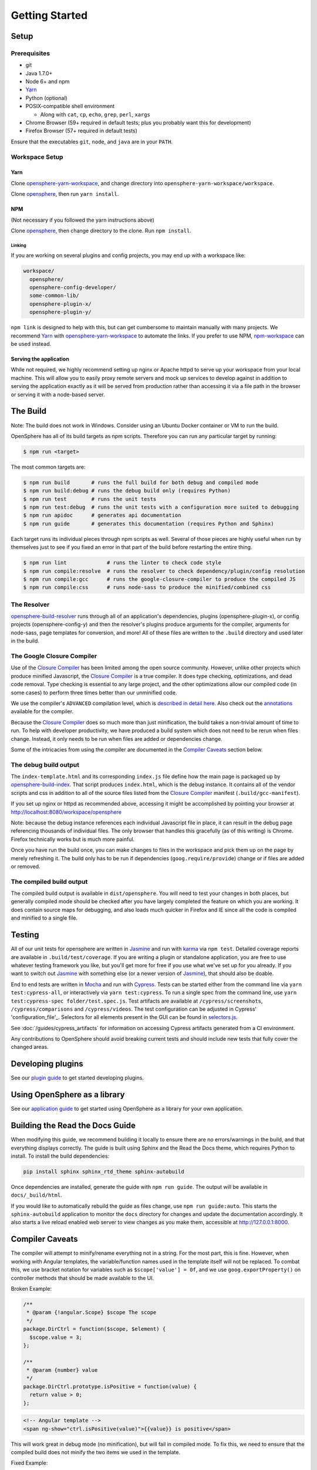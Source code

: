 Getting Started
###############

Setup
*****

Prerequisites
=============

- git
- Java 1.7.0+
- Node 6+ and npm
- Yarn_
- Python (optional)
- POSIX-compatible shell environment

  - Along with ``cat``, ``cp``, ``echo``, ``grep``, ``perl``, ``xargs``

- Chrome Browser (59+ required in default tests; plus you probably want this for development)
- Firefox Browser (57+ required in default tests)

.. _Yarn: https://yarnpkg.com

Ensure that the executables ``git``, ``node``, and ``java`` are in your ``PATH``.

Workspace Setup
===============

Yarn
----

Clone opensphere-yarn-workspace_, and change directory into ``opensphere-yarn-workspace/workspace``.

Clone opensphere_, then run ``yarn install``.

.. _opensphere-yarn-workspace: https://github.com/ngageoint/opensphere-yarn-workspace
.. _opensphere: https://github.com/ngageoint/opensphere

NPM
---

(Not necessary if you followed the yarn instructions above)

Clone opensphere_, then change directory to the clone. Run ``npm install``.

Linking
^^^^^^^

If you are working on several plugins and config projects, you may end up with a workspace like:

.. code-block:: none

  workspace/
    opensphere/
    opensphere-config-developer/
    some-common-lib/
    opensphere-plugin-x/
    opensphere-plugin-y/

``npm link`` is designed to help with this, but can get cumbersome to maintain manually with many projects. We recommend Yarn_ with opensphere-yarn-workspace_ to automate the links. If you prefer to use NPM, npm-workspace_ can be used instead.

.. _npm-workspace: https://www.npmjs.com/package/npm-workspace

Serving the application
-----------------------

While not required, we highly recommend setting up nginx or Apache httpd to serve up your workspace from your local machine. This will allow you to easily proxy remote servers and mock up services to develop against in addition to serving the application exactly as it will be served from production rather than accessing it via a file path in the browser or serving it with a node-based server.

The Build
*********

Note: The build does not work in Windows. Consider using an Ubuntu Docker container or VM to run the build.

OpenSphere has all of its build targets as npm scripts. Therefore you can run any particular target by running:

.. code-block:: none

  $ npm run <target>

The most common targets are:

.. code-block:: none

  $ npm run build       # runs the full build for both debug and compiled mode
  $ npm run build:debug # runs the debug build only (requires Python)
  $ npm run test        # runs the unit tests
  $ npm run test:debug  # runs the unit tests with a configuration more suited to debugging
  $ npm run apidoc      # generates api documentation
  $ npm run guide       # generates this documentation (requires Python and Sphinx)

Each target runs its individual pieces through npm scripts as well. Several of those pieces are highly useful when run by themselves just to see if you fixed an error in that part of the build before restarting the entire thing.

.. code-block:: none

  $ npm run lint             # runs the linter to check code style
  $ npm run compile:resolve  # runs the resolver to check dependency/plugin/config resolution
  $ npm run compile:gcc      # runs the google-closure-compiler to produce the compiled JS
  $ npm run compile:css      # runs node-sass to produce the minified/combined css

The Resolver
============

opensphere-build-resolver_ runs through all of an application's dependencies, plugins (opensphere-plugin-x), or config projects (opensphere-config-y) and then the resolver's plugins produce arguments for the compiler, arguments for node-sass, page templates for conversion, and more! All of these files are written to the ``.build`` directory and used later in the build.

.. _opensphere-build-resolver: https://github.com/ngageoint/opensphere-build-resolver

The Google Closure Compiler
===========================

Use of the `Closure Compiler`_ has been limited among the open source community. However, unlike other projects which produce minified Javascript, the `Closure Compiler`_ is a true compiler. It does type checking, optimizations, and dead code removal. Type checking is essential to any large project, and the other optimizations allow our compiled code (in some cases) to perform three times better than our unminified code.

.. _Closure Compiler: https://developers.google.com/closure/compiler/

We use the compiler's ``ADVANCED`` compilation level, which is `described in detail here`_. Also check out the annotations_ available for the compiler.

.. _described in detail here: https://developers.google.com/closure/compiler/docs/api-tutorial3
.. _annotations: https://developers.google.com/closure/compiler/docs/js-for-compiler

Because the `Closure Compiler`_ does so much more than just minification, the build takes a non-trivial amount of time to run. To help with developer productivity, we have produced a build system which does not need to be rerun when files change. Instead, it only needs to be run when files are added or dependencies change.

Some of the intricacies from using the compiler are documented in the `Compiler Caveats`_ section below.

The debug build output
======================

The ``index-template.html`` and its corresponding ``index.js`` file define how the main page is packaged up by opensphere-build-index_. That script produces ``index.html``, which is the debug instance. It contains all of the vendor scripts and css in addition to all of the source files listed from the `Closure Compiler`_ manifest (``.build/gcc-manifest``).

.. _opensphere-build-index: https://github.com/ngageoint/opensphere-build-index

If you set up nginx or httpd as recommended above, accessing it might be accomplished by pointing your browser at http://localhost:8080/workspace/opensphere

Note: because the debug instance references each individual Javascript file in place, it can result in the debug page referencing thousands of individual files. The only browser that handles this gracefully (as of this writing) is Chrome. Firefox technically works but is much more painful.

Once you have run the build once, you can make changes to files in the workspace and pick them up on the page by merely refreshing it. The build only has to be run if dependencies (``goog.require/provide``) change or if files are added or removed.

The compiled build output
=========================

The compiled build output is available in ``dist/opensphere``. You will need to test your changes in both places, but generally compiled mode should be checked after you have largely completed the feature on which you are working. It does contain source maps for debugging, and also loads much quicker in Firefox and IE since all the code is compiled and minified to a single file.

Testing
*******

All of our unit tests for opensphere are written in Jasmine_ and run with karma_ via ``npm test``. Detailed coverage reports are available in ``.build/test/coverage``. If you are writing a plugin or standalone application, you are free to use whatever testing framework you like, but you'll get more for free if you use what we've set up for you already. If you want to switch out Jasmine_ with something else (or a newer version of Jasmine_), that should also be doable.

.. _Jasmine: https://jasmine.github.io/
.. _karma: https://karma-runner.github.io/1.0/index.html

End to end tests are written in Mocha_ and run with Cypress_.  Tests can be started either from the command line via ``yarn test:cypress-all``, or interactively via ``yarn test:cypress``.  To run a single spec from the command line, use ``yarn test:cypress-spec folder/test.spec.js``. Test artifacts are available at ``/cypress/screenshots``, ``/cypress/comparisons`` and ``/cypress/videos``.  The test configuration can be adjusted in Cypress' 'configuration_file'_.  Selectors for all elements present in the GUI can be found in selectors.js_.

.. _Mocha: https://github.com/mochajs/mocha
.. _Cypress: https://github.com/cypress-io/cypress
.. _configuration_file: https://github.com/ngageoint/opensphere/blob/master/cypress.json
.. _selectors.js: https://github.com/ngageoint/opensphere/blob/master/cypress/support/selectors.js
.. _selectors.js: https://github.com/ngageoint/opensphere/blob/master/cypress/support/selectors.js

See :doc:`/guides/cypress_artifacts` for information on accessing Cypress artifacts generated from a CI environment.

Any contributions to OpenSphere should avoid breaking current tests and should include new tests that fully cover the changed areas.

Developing plugins
******************

See our `plugin guide`_ to get started developing plugins.

.. _plugin guide: guides/plugin_guide.html

Using OpenSphere as a library
*****************************

See our `application guide`_ to get started using OpenSphere as a library for your own application.

.. _application guide: guides/app_guide.html

Building the Read the Docs Guide
********************************

When modifying this guide, we recommend building it locally to ensure there are no errors/warnings in the build, and that everything displays correctly. The guide is built using Sphinx and the Read the Docs theme, which requires Python to install. To install the build dependencies:

.. code-block:: none

  pip install sphinx sphinx_rtd_theme sphinx-autobuild

Once dependencies are installed, generate the guide with ``npm run guide``. The output will be available in ``docs/_build/html``.

If you would like to automatically rebuild the guide as files change, use ``npm run guide:auto``. This starts the ``sphinx-autobuild`` application to monitor the ``docs`` directory for changes and update the documentation accordingly. It also starts a live reload enabled web server to view changes as you make them, accessible at http://127.0.0.1:8000.

Compiler Caveats
****************

The compiler will attempt to minify/rename everything not in a string. For the most part, this is fine. However, when working with Angular templates, the variable/function names used in the template itself will not be replaced. To combat this, we use bracket notation for variables such as ``$scope['value'] = 0f``, and we use ``goog.exportProperty()`` on controller methods that should be made available to the UI.

Broken Example:

.. code-block:: javascript

    /**
     * @param {!angular.Scope} $scope The scope
     */
    package.DirCtrl = function($scope, $element) {
      $scope.value = 3;
    };

    /**
     * @param {number} value
     */
    package.DirCtrl.prototype.isPositive = function(value) {
      return value > 0;
    };

.. code-block:: html

    <!-- Angular template -->
    <span ng-show="ctrl.isPositive(value)">{{value}} is positive</span>

This will work great in debug mode (no minification), but will fail in compiled mode. To fix this, we need to ensure that the compiled build does not minify the two items we used in the template.

Fixed Example:

.. code-block:: javascript

    /**
     * @param {!angular.Scope} $scope The scope
     */
    package.DirCtrl = function($scope, $element) {
      $scope['value'] = 3;
    };

    /**
     * @param {number} value
     */
    package.DirCtrl.prototype.isPositive = function(value) {
      return value > 0;
    };
    // we highly recommend making this a snippet
    goog.exportProperty(package.DirCtrl.prototype, 'isPositive', package.DirCtrl.prototype.isPositive);

.. code-block:: html

    <!-- Angular template -->
    <span ng-show="ctrl.isPositive(value)">{{value}} is positive</span>

Now it works in compiled mode! Note that UI templates is not the only place where bracket notation is useful. It is useful wherever you want to have the compiler skip minification.

